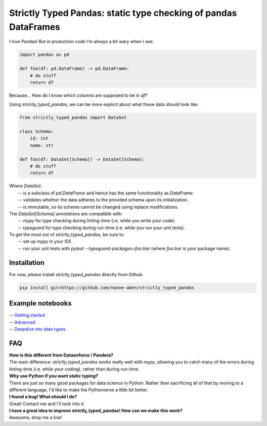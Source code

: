 ================================================================
Strictly Typed Pandas: static type checking of pandas DataFrames
================================================================

I love Pandas! But in production code I’m always a bit wary when I see:

.. code-block:: python

    import pandas as pd

    def foo(df: pd.DataFrame) -> pd.DataFrame:
        # do stuff
        return df

Because… How do I know which columns are supposed to be in `df`?

Using `strictly_typed_pandas`, we can be more explicit about what these data should look like.

.. code-block:: python

    from strictly_typed_pandas import DataSet

    class Schema:
        id: int
        name: str

    def foo(df: DataSet[Schema]) -> DataSet[Schema]:
        # do stuff
        return df

| Where `DataSet`:
|  -- is a subclass of `pd.DataFrame` and hence has the same functionality as `DataFrame`.
|  -- validates whether the data adheres to the provided schema upon its initialization.
|  -- is immutable, so its schema cannot be changed using inplace modifications.

| The `DataSet[Schema]` annotations are compatible with:
|  -- `mypy` for type checking during linting-time (i.e. while you write your code).
|  -- `typeguard` for type checking during run-time (i.e. while you run your unit tests).

| To get the most out of `strictly_typed_pandas`, be sure to:
|  -- set up `mypy` in your IDE.
|  -- run your unit tests with `pytest --typeguard-packages=foo.bar` (where `foo.bar` is your package name).

Installation
============
For now, please install `strictly_typed_pandas` directly from Github.

.. code-block:: bash

    pip install git+https://github.com/nanne-aben/strictly_typed_pandas


Example notebooks
=================
|  -- `Getting started <notebooks/getting_started.ipynb>`_
|  -- `Advanced <notebooks/advanced.ipynb>`_
|  -- `Deepdive into data types <notebooks/deepdive_into_dtypes.ipynb>`_

FAQ
===

| **How is this different from Dataenforce / Pandera?**
| The main difference: `strictly_typed_pandas` works really well with `mypy`, allowing you to catch many of the errors during linting-time (i.e. while your coding), rather than during run-time.

| **Why use Python if you want static typing?**
| There are just so many good packages for data science in Python. Rather than sacrificing all of that by moving to a different language, I'd like to make the Pythonverse a little bit better.

| **I found a bug! What should I do?**
| Great! Contact me and I'll look into it.

| **I have a great idea to improve strictly_typed_pandas! How can we make this work?**
| Awesome, drop me a line!
